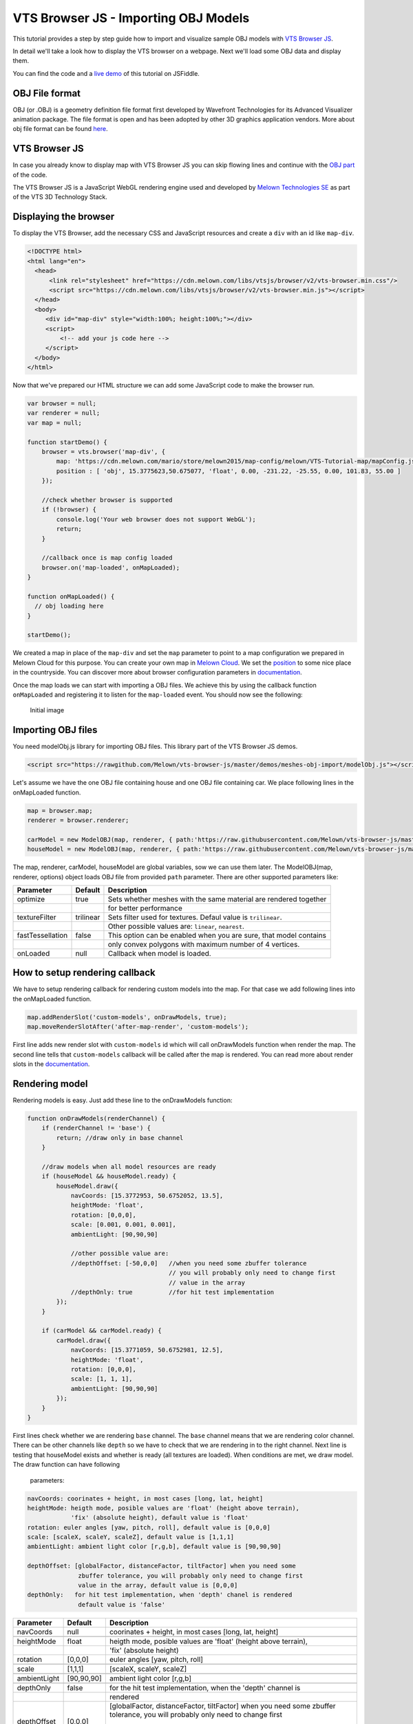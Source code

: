 VTS Browser JS - Importing OBJ Models
=====================================

This tutorial provides a step by step guide how to import and visualize
sample OBJ models with `VTS Browser
JS <https://github.com/Melown/vts-browser-js>`__.

In detail we'll take a look how to display the VTS browser on a webpage. Next
we'll load some OBJ data and display them.

You can find the code and a `live demo <https://jsfiddle.net/uLqyjpu0/>`__ of
this tutorial on JSFiddle.

OBJ File format
~~~~~~~~~~~~~~~
OBJ (or .OBJ) is a geometry definition file format first developed by Wavefront
Technologies for its Advanced Visualizer animation package. The file format is
open and has been adopted by other 3D graphics application vendors. More about
obj file format can be found `here <http://geojson.org/>`__.


VTS Browser JS
~~~~~~~~~~~~~~

In case you already know to display map with VTS Browser JS you can skip flowing
lines and continue with the `OBJ part <#importing-obj-files>`__ of the code.

The VTS Browser JS is a JavaScript WebGL rendering engine used and
developed by `Melown Technologies SE <http://melown.com>`__ as part of
the VTS 3D Technology Stack.

Displaying the browser
~~~~~~~~~~~~~~~~~~~~~~

To display the VTS Browser, add the necessary CSS and
JavaScript resources and create a ``div`` with an id like ``map-div``.

.. code:: html

    <!DOCTYPE html>
    <html lang="en">
      <head>
          <link rel="stylesheet" href="https://cdn.melown.com/libs/vtsjs/browser/v2/vts-browser.min.css"/>
          <script src="https://cdn.melown.com/libs/vtsjs/browser/v2/vts-browser.min.js"></script>
      </head>
      <body>
         <div id="map-div" style="width:100%; height:100%;"></div>
         <script>
             <!-- add your js code here -->
         </script>
      </body>
    </html>

Now that we've prepared our HTML structure we can add some JavaScript
code to make the browser run.

.. code:: javascript

    var browser = null;
    var renderer = null;
    var map = null;

    function startDemo() {
        browser = vts.browser('map-div', {
            map: 'https://cdn.melown.com/mario/store/melown2015/map-config/melown/VTS-Tutorial-map/mapConfig.json',
            position : [ 'obj', 15.3775623,50.675077, 'float', 0.00, -231.22, -25.55, 0.00, 101.83, 55.00 ]
        });

        //check whether browser is supported
        if (!browser) {
            console.log('Your web browser does not support WebGL');
            return;
        }

        //callback once is map config loaded
        browser.on('map-loaded', onMapLoaded);
    }

    function onMapLoaded() {
      // obj loading here
    }

    startDemo();

We created a map in place of the ``map-div`` and set the ``map`` parameter
to point to a map configuration we prepared in Melown Cloud for this purpose.
You can create your own map in `Melown Cloud <https://www.melown.com/cloud>`__. We set the
`position <https://github.com/Melown/vts-browser-js/wiki/VTS-Browser-Map-API#position>`__
to some nice place in the countryside. You can discover more about
browser configuration parameters in
`documentation <https://github.com/Melown/vts-browser-js/wiki/VTS-Browser-API#options>`__.

Once the map loads we can start with
importing a OBJ files. We achieve this by using the callback function
``onMapLoaded`` and registering it to listen for the ``map-loaded`` event.
You should now see the following:

.. figure:: ./importobj-initial.jpg
   :alt: initial image

   Initial image

Importing OBJ files
~~~~~~~~~~~~~~~~~~~

You need modelObj.js library for importing OBJ files. This library part of the VTS Browser JS demos.

.. code:: html

    <script src="https://rawgithub.com/Melown/vts-browser-js/master/demos/meshes-obj-import/modelObj.js"></script>

Let's assume we have the one OBJ file containing house and one OBJ file containing car. We place
following lines in the onMapLoaded function.

.. code:: javascript

    map = browser.map;   
    renderer = browser.renderer;

    carModel = new ModelOBJ(map, renderer, { path:'https://raw.githubusercontent.com/Melown/vts-browser-js/master/demos/meshes-obj-import/models/car-alpine/alpine.obj' });   
    houseModel = new ModelOBJ(map, renderer, { path:'https://raw.githubusercontent.com/Melown/vts-browser-js/master/demos/meshes-obj-import/models/modern-house/house.obj' });   

The map, renderer, carModel, houseModel are global variables, sow we can use them later.
The ModelOBJ(map, renderer, options) object loads OBJ file from provided ``path`` parameter.
There are other supported parameters like:

=================  ===========  ================================
 Parameter          Default           Description
=================  ===========  ================================
optimize           true         Sets whether meshes with the same material are rendered together
\                               for better performance
textureFilter      trilinear    Sets filter used for textures. Defaul value is ``trilinear``.
\                               Other possible values are: ``linear``, ``nearest``.
fastTessellation   false        This option can be enabled when you are sure, that model contains
\                               only convex polygons with maximum number of 4 vertices. 
onLoaded           null         Callback when model is loaded. 
=================  ===========  ================================
   
   
How to setup rendering callback
~~~~~~~~~~~~~~~~~~~~~~~~~~~~~~~
   
We have to setup rendering callback for rendering custom models into the map. For that case we add following lines into the onMapLoaded function.

.. code:: javascript

        map.addRenderSlot('custom-models', onDrawModels, true);
        map.moveRenderSlotAfter('after-map-render', 'custom-models');

First line adds new render slot with ``custom-models`` id which will call onDrawModels function when render the map.
The second line tells that ``custom-models`` callback will be called after the map is rendered. You can read more
about render slots in the `documentation <https://github.com/Melown/vts-browser-js/wiki/VTS-Browser-Map-API#render-slots-methods>`__.
       
Rendering model
~~~~~~~~~~~~~~~

Rendering models is easy. Just add these line to the onDrawModels function:

.. code:: javascript

    function onDrawModels(renderChannel) {
        if (renderChannel != 'base') {
            return; //draw only in base channel
        }

        //draw models when all model resources are ready
        if (houseModel && houseModel.ready) {
            houseModel.draw({
                navCoords: [15.3772953, 50.6752052, 13.5],
                heightMode: 'float',
                rotation: [0,0,0],
                scale: [0.001, 0.001, 0.001],
                ambientLight: [90,90,90]

                //other possible value are:
                //depthOffset: [-50,0,0]   //when you need some zbuffer tolerance
                                           // you will probably only need to change first
                                           // value in the array
                //depthOnly: true          //for hit test implementation
            });
        }   

        if (carModel && carModel.ready) {
            carModel.draw({
                navCoords: [15.3771059, 50.6752981, 12.5],
                heightMode: 'float',
                rotation: [0,0,0],
                scale: [1, 1, 1],
                ambientLight: [90,90,90]
            });
        }   
    }

First lines check whether we are rendering ``base`` channel. The ``base`` channel means that we are
rendering color channel. There can be other channels like ``depth`` so we have to check that we are
rendering in to the right channel. Next line is testing that houseModel exists and whether is ready
(all textures are loaded). When conditions are met, we draw model. The draw function can have following
 parameters:
 
.. code:: javascript

    navCoords: coorinates + height, in most cases [long, lat, height]
    heightMode: heigth mode, posible values are 'float' (height above terrain),
                'fix' (absolute height), default value is 'float'
    rotation: euler angles [yaw, pitch, roll], default value is [0,0,0]
    scale: [scaleX, scaleY, scaleZ], default value is [1,1,1]
    ambientLight: ambient light color [r,g,b], default value is [90,90,90]

    depthOffset: [globalFactor, distanceFactor, tiltFactor] when you need some
                  zbuffer tolerance, you will probably only need to change first
                  value in the array, default value is [0,0,0]
    depthOnly:   for hit test implementation, when 'depth' chanel is rendered
                  default value is 'false'

=================  ===========  ================================
 Parameter          Default           Description
=================  ===========  ================================
navCoords          null         coorinates + height, in most cases [long, lat, height]
\                               
heightMode         float        heigth mode, posible values are 'float' (height above terrain),
\                               'fix' (absolute height)
rotation           [0,0,0]      euler angles [yaw, pitch, roll]
\                               
scale              [1,1,1]      [scaleX, scaleY, scaleZ]
\
ambientLight       [90,90,90]   ambient light color [r,g,b]
\
depthOnly          false        for the hit test implementation, when the 'depth' channel is
\                               rendered
depthOffset        [0,0,0]      [globalFactor, distanceFactor, tiltFactor] when you need some
                                zbuffer tolerance, you will probably only need to change first
								value in the array
=================  ===========  ================================
				  
Note that you can change model position, rotation and scale in every rendered frame, so you can also animate
models as you like.
				  
That's it for now, you've made it to the end :)

.. figure:: ./importobj-result.jpg
   :alt: Resulting map

   The resulting map.


You can check live demo `here <https://jsfiddle.net/uLqyjpu0/>`__.


